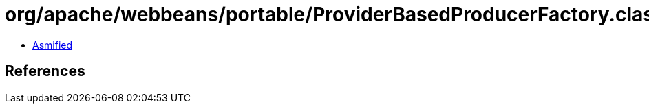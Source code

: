 = org/apache/webbeans/portable/ProviderBasedProducerFactory.class

 - link:ProviderBasedProducerFactory-asmified.java[Asmified]

== References

